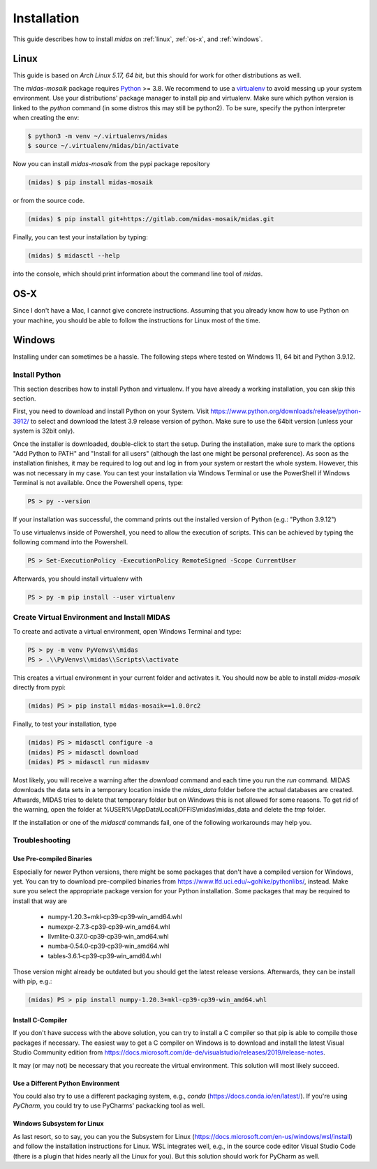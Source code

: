 Installation
============

This guide describes how to install *midas* on :ref:`linux`,
:ref:`os-x`, and :ref:`windows`. 

.. _linux:

Linux
-----

This guide is based on *Arch Linux 5.17, 64 bit*, but this should for work for
other distributions as well.

The *midas-mosaik* package requires `Python`__ >= 3.8.
We recommend to use a `virtualenv`__ to avoid messing up your system environment.
Use your distributions' package manager to install pip and virtualenv.
Make sure which python version is linked to the `python` command (in some distros this may still be python2).
To be sure, specify the python interpreter when creating the env:

.. code-block:: bash

  $ python3 -m venv ~/.virtualenvs/midas
  $ source ~/.virtualenv/midas/bin/activate

Now you can install *midas-mosaik* from the pypi package repository

.. code-block:: bash

  (midas) $ pip install midas-mosaik
    
or from the source code.

.. code-block:: bash

  (midas) $ pip install git+https://gitlab.com/midas-mosaik/midas.git

Finally, you can test your installation by typing:

.. code-block:: bash

  (midas) $ midasctl --help 

into the console, which should print information about the command line 
tool of *midas*.

__ https://www.python.org/
__ https://virtualenv.readthedocs.org

.. _os-x:

OS-X
----

Since I don't have a Mac, I cannot give concrete instructions.
Assuming that you already know how to use Python on your machine, you should be able to follow the instructions for Linux most of the time.

.. _windows:

Windows
-------

Installing under can sometimes be a hassle.
The following steps where tested on Windows 11, 64 bit and Python 3.9.12.

Install Python
~~~~~~~~~~~~~~

This section describes how to install Python and virtualenv. 
If you have already a working installation, you can skip this section.

First, you need to download and install Python on your System. 
Visit https://www.python.org/downloads/release/python-3912/ to select and download the latest 3.9 release version of python.
Make sure to use the 64bit version (unless your system is 32bit only).

Once the installer is downloaded, double-click to start the setup.
During the installation, make sure to mark the options "Add Python to PATH" and "Install for all users" (although the last one might be personal preference).
As soon as the installation finishes, it may be required to log out and log in from your system or restart the whole system.
However, this was not necessary in my case.
You can test your installation via Windows Terminal or use the PowerShell if Windows Terminal is not available.
Once the Powershell opens, type:

.. code-block:: bash

  PS > py --version

If your installation was successful, the command prints out the installed version of Python (e.g.: "Python 3.9.12")

To use virtualenvs inside of Powershell, you need to allow the execution of scripts.
This can be achieved by typing the following command into the Powershell.

.. code-block:: bash

  PS > Set-ExecutionPolicy -ExecutionPolicy RemoteSigned -Scope CurrentUser

Afterwards, you should install virtualenv with

.. code-block:: bash

  PS > py -m pip install --user virtualenv


Create Virtual Environment and Install MIDAS
~~~~~~~~~~~~~~~~~~~~~~~~~~~~~~~~~~~~~~~~~~~~

To create and activate a virtual environment, open Windows Terminal and type:

.. code-block:: bash
    
  PS > py -m venv PyVenvs\\midas
  PS > .\\PyVenvs\\midas\\Scripts\\activate

This creates a virtual environment in your current folder and activates it.
You should now be able to install *midas-mosaik* directly from pypi:

.. code-block:: bash
    
  (midas) PS > pip install midas-mosaik==1.0.0rc2

Finally, to test your installation, type

.. code-block:: bash

  (midas) PS > midasctl configure -a
  (midas) PS > midasctl download
  (midas) PS > midasctl run midasmv

Most likely, you will receive a warning after the *download* command and each time you run the *run* command.
MIDAS downloads the data sets in a temporary location inside the *midas_data* folder before the actual databases are created. 
Aftwards, MIDAS tries to delete that temporary folder but on Windows this is not allowed for some reasons.
To get rid of the warning, open the folder at %USER%\\AppData\\Local\\OFFIS\\midas\\midas_data and delete the *tmp* folder.

If the installation or one of the *midasctl* commands fail, one of the following workarounds may help you.

Troubleshooting
~~~~~~~~~~~~~~~

Use Pre-compiled Binaries
#########################

Especially for newer Python versions, there might be some packages that don't have a compiled version for Windows, yet.
You can try to download pre-compiled binaries from https://www.lfd.uci.edu/~gohlke/pythonlibs/, instead.
Make sure you select the appropriate package version for your Python installation.
Some packages that may be required to install that way are

    * numpy‑1.20.3+mkl‑cp39‑cp39‑win_amd64.whl
    * numexpr‑2.7.3‑cp39‑cp39‑win_amd64.whl
    * llvmlite‑0.37.0‑cp39‑cp39‑win_amd64.whl
    * numba‑0.54.0‑cp39‑cp39‑win_amd64.whl
    * tables‑3.6.1‑cp39‑cp39‑win_amd64.whl

Those version might already be outdated but you should get the latest release versions.
Afterwards, they can be install with pip, e.g.:

.. code-block:: bash

  (midas) PS > pip install numpy-1.20.3+mkl-cp39-cp39-win_amd64.whl


Install C-Compiler
##################

If you don't have success with the above solution, you can try to install a C compiler so that pip is able to compile those packages if necessary.
The easiest way to get a C compiler on Windows is to download and install the latest Visual Studio Community edition from 
https://docs.microsoft.com/de-de/visualstudio/releases/2019/release-notes.

It may (or may not) be necessary that you recreate the virtual environment.
This solution will most likely succeed.

Use a Different Python Environment
##################################

You could also try to use a different packaging system, e.g., *conda* (https://docs.conda.io/en/latest/).
If you're using *PyCharm*, you could try to use PyCharms' packacking tool as well.

Windows Subsystem for Linux
###########################

As last resort, so to say, you can you the Subsystem for Linux (https://docs.microsoft.com/en-us/windows/wsl/install) and follow the installation instructions for Linux.
WSL integrates well, e.g., in the source code editor Visual Studio Code (there is a plugin that hides nearly all the Linux for you).
But this solution should work for PyCharm as well.